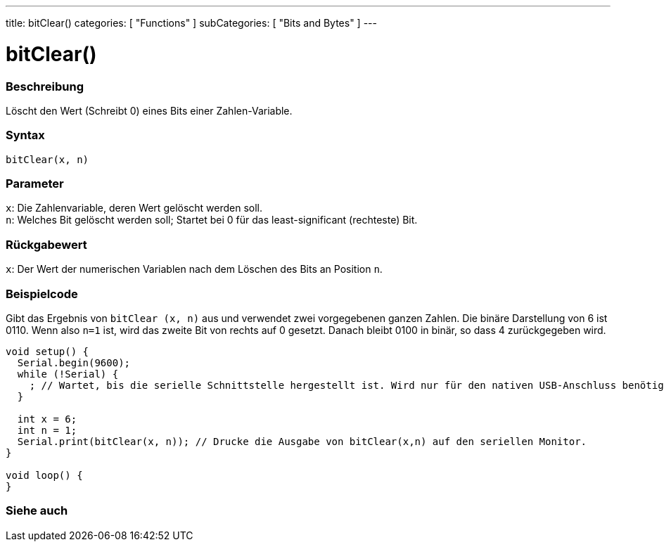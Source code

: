---
title: bitClear()
categories: [ "Functions" ]
subCategories: [ "Bits and Bytes" ]
---





= bitClear()


// ÜBERSICHTSABSCHNITT STARTET
[#overview]
--

[float]
=== Beschreibung
Löscht den Wert (Schreibt 0) eines Bits einer Zahlen-Variable.
[%hardbreaks]


[float]
=== Syntax
`bitClear(x, n)`


[float]
=== Parameter
`x`: Die Zahlenvariable, deren Wert gelöscht werden soll. +
`n`: Welches Bit gelöscht werden soll; Startet bei 0 für das least-significant (rechteste) Bit.

[float]
=== Rückgabewert
`x`: Der Wert der numerischen Variablen nach dem Löschen des Bits an Position `n`.

--
// ÜBERSICHTSABSCHNITT ENDET



// HOW-TO-USE-ABSCHNITT STARTET
[#howtouse]
--

[float]
=== Beispielcode
Gibt das Ergebnis von `bitClear (x, n)` aus und verwendet zwei vorgegebenen ganzen Zahlen. Die binäre Darstellung von 6 ist 0110. Wenn also `n=1` ist, wird das zweite Bit von rechts auf 0 gesetzt. Danach bleibt 0100 in binär, so dass 4 zurückgegeben wird.

[source,arduino]
----
void setup() {
  Serial.begin(9600);
  while (!Serial) {
    ; // Wartet, bis die serielle Schnittstelle hergestellt ist. Wird nur für den nativen USB-Anschluss benötigt.
  }

  int x = 6;
  int n = 1;
  Serial.print(bitClear(x, n)); // Drucke die Ausgabe von bitClear(x,n) auf den seriellen Monitor.
}

void loop() {
}
----
[%hardbreaks]

--
// HOW-TO-USE-ABSCHNITT ENDET



// SEE ALSO SECTION
// SIEHE-AUCH-ABSCHNITT SECTION
[#see_also]
--

[float]
=== Siehe auch

--
// SIEHE-AUCH-ABSCHNITT SECTION ENDET
